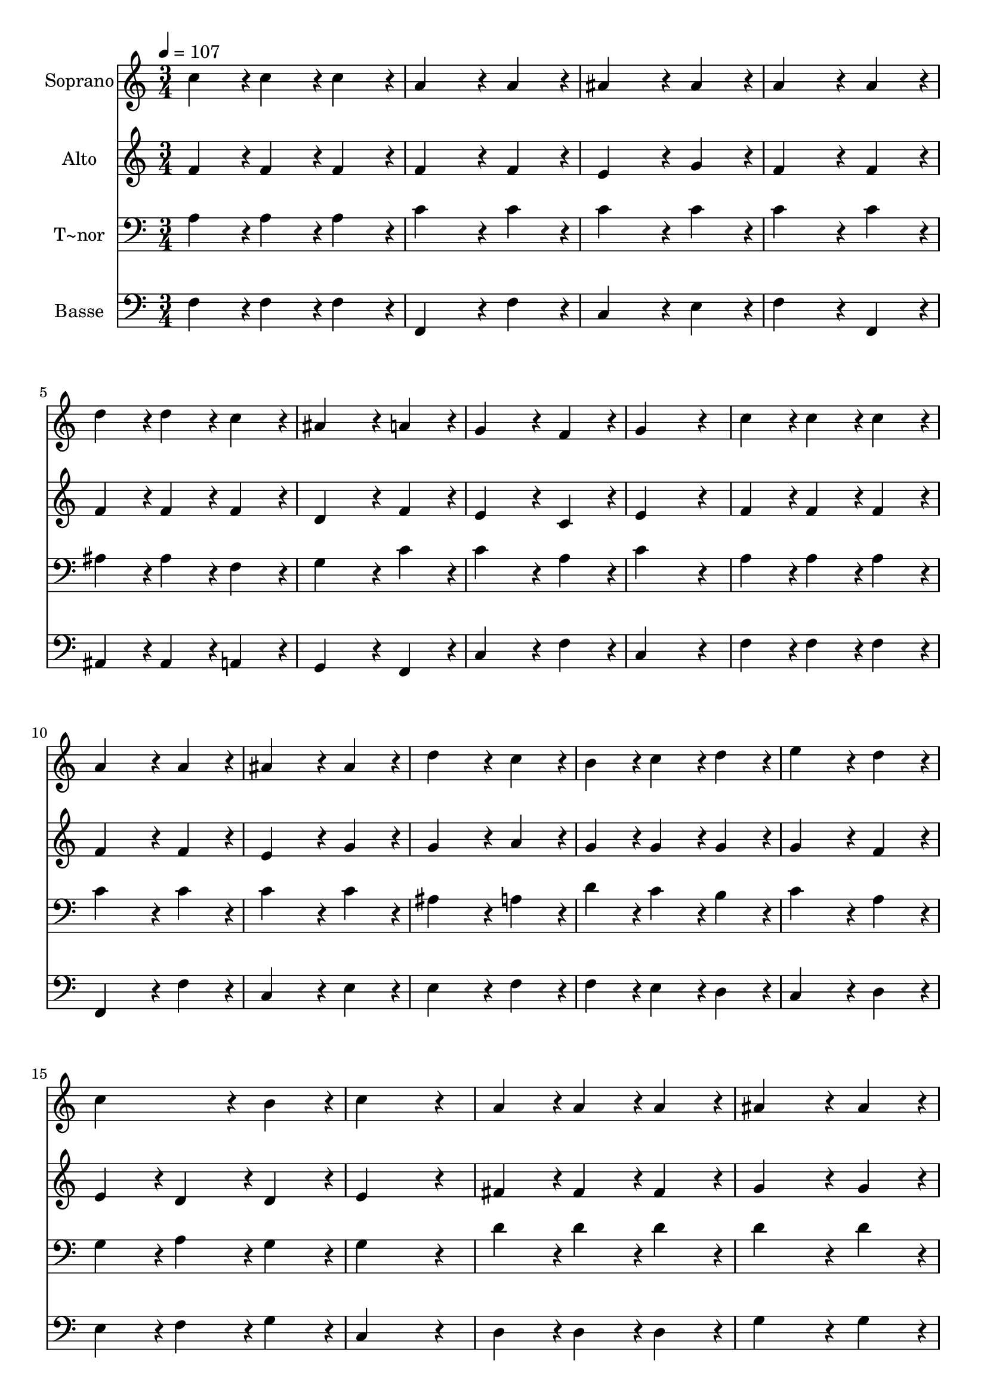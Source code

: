 % Lily was here -- automatically converted by c:/Program Files (x86)/LilyPond/usr/bin/midi2ly.py from output/143.mid
\version "2.14.0"

\layout {
  \context {
    \Voice
    \remove "Note_heads_engraver"
    \consists "Completion_heads_engraver"
    \remove "Rest_engraver"
    \consists "Completion_rest_engraver"
  }
}

trackAchannelA = {
  
  \time 3/4 
  
  \tempo 4 = 107 
  
}

trackA = <<
  \context Voice = voiceA \trackAchannelA
>>


trackBchannelA = {
  
  \set Staff.instrumentName = "Soprano"
  
  \time 3/4 
  
  \tempo 4 = 107 
  
}

trackBchannelB = \relative c {
  c''4*86/96 r4*10/96 c4*86/96 r4*10/96 c4*86/96 r4*10/96 
  | % 2
  a4*172/96 r4*20/96 a4*86/96 r4*10/96 
  | % 3
  ais4*172/96 r4*20/96 ais4*86/96 r4*10/96 
  | % 4
  a4*172/96 r4*20/96 a4*86/96 r4*10/96 
  | % 5
  d4*86/96 r4*10/96 d4*86/96 r4*10/96 c4*86/96 r4*10/96 
  | % 6
  ais4*172/96 r4*20/96 a4*86/96 r4*10/96 
  | % 7
  g4*172/96 r4*20/96 f4*86/96 r4*10/96 
  | % 8
  g4*259/96 r4*29/96 
  | % 9
  c4*86/96 r4*10/96 c4*86/96 r4*10/96 c4*86/96 r4*10/96 
  | % 10
  a4*172/96 r4*20/96 a4*86/96 r4*10/96 
  | % 11
  ais4*172/96 r4*20/96 ais4*86/96 r4*10/96 
  | % 12
  d4*172/96 r4*20/96 c4*86/96 r4*10/96 
  | % 13
  b4*86/96 r4*10/96 c4*86/96 r4*10/96 d4*86/96 r4*10/96 
  | % 14
  e4*172/96 r4*20/96 d4*86/96 r4*10/96 
  | % 15
  c4*172/96 r4*20/96 b4*86/96 r4*10/96 
  | % 16
  c4*259/96 r4*29/96 
  | % 17
  a4*86/96 r4*10/96 a4*86/96 r4*10/96 a4*86/96 r4*10/96 
  | % 18
  ais4*172/96 r4*20/96 ais4*86/96 r4*10/96 
  | % 19
  g4*172/96 r4*20/96 g4*86/96 r4*10/96 
  | % 20
  a4*172/96 r4*20/96 a4*86/96 r4*10/96 
  | % 21
  f4*86/96 r4*10/96 f4*86/96 r4*10/96 f4*86/96 r4*10/96 
  | % 22
  d'4*172/96 r4*20/96 c4*86/96 r4*10/96 
  | % 23
  ais4*172/96 r4*20/96 a4*86/96 r4*10/96 
  | % 24
  g4*259/96 r4*29/96 
  | % 25
  a4*86/96 r4*10/96 a4*86/96 r4*10/96 ais4*86/96 r4*10/96 
  | % 26
  c4*172/96 r4*20/96 a4*86/96 r4*10/96 
  | % 27
  d4*172/96 r4*20/96 c4*86/96 r4*10/96 
  | % 28
  c4*172/96 r4*20/96 a4*86/96 r4*10/96 
  | % 29
  c4*86/96 r4*10/96 c4*86/96 r4*10/96 a4*86/96 r4*10/96 
  | % 30
  g4*172/96 r4*20/96 ais4*86/96 r4*10/96 
  | % 31
  a4*172/96 r4*20/96 g4*86/96 r4*10/96 
  | % 32
  f4*259/96 
}

trackB = <<
  \context Voice = voiceA \trackBchannelA
  \context Voice = voiceB \trackBchannelB
>>


trackCchannelA = {
  
  \set Staff.instrumentName = "Alto"
  
  \time 3/4 
  
  \tempo 4 = 107 
  
}

trackCchannelB = \relative c {
  f'4*86/96 r4*10/96 f4*86/96 r4*10/96 f4*86/96 r4*10/96 
  | % 2
  f4*172/96 r4*20/96 f4*86/96 r4*10/96 
  | % 3
  e4*172/96 r4*20/96 g4*86/96 r4*10/96 
  | % 4
  f4*172/96 r4*20/96 f4*86/96 r4*10/96 
  | % 5
  f4*86/96 r4*10/96 f4*86/96 r4*10/96 f4*86/96 r4*10/96 
  | % 6
  d4*172/96 r4*20/96 f4*86/96 r4*10/96 
  | % 7
  e4*172/96 r4*20/96 c4*86/96 r4*10/96 
  | % 8
  e4*259/96 r4*29/96 
  | % 9
  f4*86/96 r4*10/96 f4*86/96 r4*10/96 f4*86/96 r4*10/96 
  | % 10
  f4*172/96 r4*20/96 f4*86/96 r4*10/96 
  | % 11
  e4*172/96 r4*20/96 g4*86/96 r4*10/96 
  | % 12
  g4*172/96 r4*20/96 a4*86/96 r4*10/96 
  | % 13
  g4*86/96 r4*10/96 g4*86/96 r4*10/96 g4*86/96 r4*10/96 
  | % 14
  g4*172/96 r4*20/96 f4*86/96 r4*10/96 
  | % 15
  e4*86/96 r4*10/96 d4*86/96 r4*10/96 d4*86/96 r4*10/96 
  | % 16
  e4*259/96 r4*29/96 
  | % 17
  fis4*86/96 r4*10/96 fis4*86/96 r4*10/96 fis4*86/96 r4*10/96 
  | % 18
  g4*172/96 r4*20/96 g4*86/96 r4*10/96 
  | % 19
  e4*172/96 r4*20/96 e4*86/96 r4*10/96 
  | % 20
  f4*172/96 r4*20/96 f4*86/96 r4*10/96 
  | % 21
  f4*86/96 r4*10/96 f4*86/96 r4*10/96 f4*86/96 r4*10/96 
  | % 22
  f4*172/96 r4*20/96 f4*86/96 r4*10/96 
  | % 23
  g4*172/96 r4*20/96 f4*86/96 r4*10/96 
  | % 24
  e4*259/96 r4*29/96 
  | % 25
  f4*86/96 r4*10/96 f4*86/96 r4*10/96 d4*86/96 r4*10/96 
  | % 26
  f4*172/96 r4*20/96 f4*86/96 r4*10/96 
  | % 27
  f4*172/96 r4*20/96 f4*86/96 r4*10/96 
  | % 28
  e4*172/96 r4*20/96 f4*86/96 r4*10/96 
  | % 29
  f4*86/96 r4*10/96 f4*86/96 r4*10/96 f4*86/96 r4*10/96 
  | % 30
  d4*172/96 r4*20/96 e4*86/96 r4*10/96 
  | % 31
  f4*172/96 r4*20/96 e4*86/96 r4*10/96 
  | % 32
  c4*259/96 
}

trackC = <<
  \context Voice = voiceA \trackCchannelA
  \context Voice = voiceB \trackCchannelB
>>


trackDchannelA = {
  
  \set Staff.instrumentName = "T~nor"
  
  \time 3/4 
  
  \tempo 4 = 107 
  
}

trackDchannelB = \relative c {
  a'4*86/96 r4*10/96 a4*86/96 r4*10/96 a4*86/96 r4*10/96 
  | % 2
  c4*172/96 r4*20/96 c4*86/96 r4*10/96 
  | % 3
  c4*172/96 r4*20/96 c4*86/96 r4*10/96 
  | % 4
  c4*172/96 r4*20/96 c4*86/96 r4*10/96 
  | % 5
  ais4*86/96 r4*10/96 ais4*86/96 r4*10/96 f4*86/96 r4*10/96 
  | % 6
  g4*172/96 r4*20/96 c4*86/96 r4*10/96 
  | % 7
  c4*172/96 r4*20/96 a4*86/96 r4*10/96 
  | % 8
  c4*259/96 r4*29/96 
  | % 9
  a4*86/96 r4*10/96 a4*86/96 r4*10/96 a4*86/96 r4*10/96 
  | % 10
  c4*172/96 r4*20/96 c4*86/96 r4*10/96 
  | % 11
  c4*172/96 r4*20/96 c4*86/96 r4*10/96 
  | % 12
  ais4*172/96 r4*20/96 a4*86/96 r4*10/96 
  | % 13
  d4*86/96 r4*10/96 c4*86/96 r4*10/96 b4*86/96 r4*10/96 
  | % 14
  c4*172/96 r4*20/96 a4*86/96 r4*10/96 
  | % 15
  g4*86/96 r4*10/96 a4*86/96 r4*10/96 g4*86/96 r4*10/96 
  | % 16
  g4*259/96 r4*29/96 
  | % 17
  d'4*86/96 r4*10/96 d4*86/96 r4*10/96 d4*86/96 r4*10/96 
  | % 18
  d4*172/96 r4*20/96 d4*86/96 r4*10/96 
  | % 19
  c4*172/96 r4*20/96 c4*86/96 r4*10/96 
  | % 20
  c4*172/96 r4*20/96 c4*86/96 r4*10/96 
  | % 21
  c4*86/96 r4*10/96 c4*86/96 r4*10/96 c4*86/96 r4*10/96 
  | % 22
  ais4*172/96 r4*20/96 c4*86/96 r4*10/96 
  | % 23
  c4*172/96 r4*20/96 c4*86/96 r4*10/96 
  | % 24
  c4*259/96 r4*29/96 
  | % 25
  c4*86/96 r4*10/96 c4*86/96 r4*10/96 ais4*86/96 r4*10/96 
  | % 26
  a4*172/96 r4*20/96 c4*86/96 r4*10/96 
  | % 27
  ais4*172/96 r4*20/96 a4*86/96 r4*10/96 
  | % 28
  g4*172/96 r4*20/96 a4*86/96 r4*10/96 
  | % 29
  a4*86/96 r4*10/96 a4*86/96 r4*10/96 c4*86/96 r4*10/96 
  | % 30
  ais4*172/96 r4*20/96 c4*86/96 r4*10/96 
  | % 31
  c4*172/96 r4*20/96 c4*86/96 r4*10/96 
  | % 32
  a4*259/96 
}

trackD = <<

  \clef bass
  
  \context Voice = voiceA \trackDchannelA
  \context Voice = voiceB \trackDchannelB
>>


trackEchannelA = {
  
  \set Staff.instrumentName = "Basse"
  
  \time 3/4 
  
  \tempo 4 = 107 
  
}

trackEchannelB = \relative c {
  f4*86/96 r4*10/96 f4*86/96 r4*10/96 f4*86/96 r4*10/96 
  | % 2
  f,4*172/96 r4*20/96 f'4*86/96 r4*10/96 
  | % 3
  c4*172/96 r4*20/96 e4*86/96 r4*10/96 
  | % 4
  f4*172/96 r4*20/96 f,4*86/96 r4*10/96 
  | % 5
  ais4*86/96 r4*10/96 ais4*86/96 r4*10/96 a4*86/96 r4*10/96 
  | % 6
  g4*172/96 r4*20/96 f4*86/96 r4*10/96 
  | % 7
  c'4*172/96 r4*20/96 f4*86/96 r4*10/96 
  | % 8
  c4*259/96 r4*29/96 
  | % 9
  f4*86/96 r4*10/96 f4*86/96 r4*10/96 f4*86/96 r4*10/96 
  | % 10
  f,4*172/96 r4*20/96 f'4*86/96 r4*10/96 
  | % 11
  c4*172/96 r4*20/96 e4*86/96 r4*10/96 
  | % 12
  e4*172/96 r4*20/96 f4*86/96 r4*10/96 
  | % 13
  f4*86/96 r4*10/96 e4*86/96 r4*10/96 d4*86/96 r4*10/96 
  | % 14
  c4*172/96 r4*20/96 d4*86/96 r4*10/96 
  | % 15
  e4*86/96 r4*10/96 f4*86/96 r4*10/96 g4*86/96 r4*10/96 
  | % 16
  c,4*259/96 r4*29/96 
  | % 17
  d4*86/96 r4*10/96 d4*86/96 r4*10/96 d4*86/96 r4*10/96 
  | % 18
  g4*172/96 r4*20/96 g4*86/96 r4*10/96 
  | % 19
  c,4*172/96 r4*20/96 c4*86/96 r4*10/96 
  | % 20
  f4*172/96 r4*20/96 f4*86/96 r4*10/96 
  | % 21
  a4*86/96 r4*10/96 a4*86/96 r4*10/96 a4*86/96 r4*10/96 
  | % 22
  ais4*172/96 r4*20/96 a4*86/96 r4*10/96 
  | % 23
  e4*172/96 r4*20/96 f4*86/96 r4*10/96 
  | % 24
  c4*259/96 r4*29/96 
  | % 25
  f4*86/96 r4*10/96 f4*86/96 r4*10/96 g4*86/96 r4*10/96 
  | % 26
  f4*172/96 r4*20/96 f4*86/96 r4*10/96 
  | % 27
  ais,4*172/96 r4*20/96 f'4*86/96 r4*10/96 
  | % 28
  c4*172/96 r4*20/96 f4*86/96 r4*10/96 
  | % 29
  f4*86/96 r4*10/96 f4*86/96 r4*10/96 f4*86/96 r4*10/96 
  | % 30
  g4*172/96 r4*20/96 c,4*86/96 r4*10/96 
  | % 31
  f4*172/96 r4*20/96 c4*86/96 r4*10/96 
  | % 32
  f,4*259/96 
}

trackE = <<

  \clef bass
  
  \context Voice = voiceA \trackEchannelA
  \context Voice = voiceB \trackEchannelB
>>


\score {
  <<
    \context Staff=trackB \trackA
    \context Staff=trackB \trackB
    \context Staff=trackC \trackA
    \context Staff=trackC \trackC
    \context Staff=trackD \trackA
    \context Staff=trackD \trackD
    \context Staff=trackE \trackA
    \context Staff=trackE \trackE
  >>
  \layout {}
  \midi {}
}
